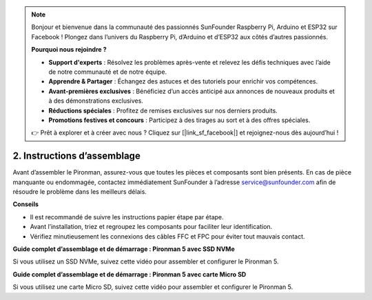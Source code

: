 .. note:: 

    Bonjour et bienvenue dans la communauté des passionnés SunFounder Raspberry Pi, Arduino et ESP32 sur Facebook ! Plongez dans l’univers du Raspberry Pi, d’Arduino et d’ESP32 aux côtés d’autres passionnés.

    **Pourquoi nous rejoindre ?**

    - **Support d'experts** : Résolvez les problèmes après-vente et relevez les défis techniques avec l’aide de notre communauté et de notre équipe.
    - **Apprendre & Partager** : Échangez des astuces et des tutoriels pour enrichir vos compétences.
    - **Avant-premières exclusives** : Bénéficiez d’un accès anticipé aux annonces de nouveaux produits et à des démonstrations exclusives.
    - **Réductions spéciales** : Profitez de remises exclusives sur nos derniers produits.
    - **Promotions festives et concours** : Participez à des tirages au sort et à des offres spéciales.

    👉 Prêt à explorer et à créer avec nous ? Cliquez sur [|link_sf_facebook|] et rejoignez-nous dès aujourd’hui !

.. _assembly_instructions:

2. Instructions d’assemblage
=============================================

Avant d’assembler le Pironman, assurez-vous que toutes les pièces et composants sont bien présents. En cas de pièce manquante ou endommagée, contactez immédiatement SunFounder à l’adresse service@sunfounder.com afin de résoudre le problème dans les meilleurs délais.

**Conseils**

* Il est recommandé de suivre les instructions papier étape par étape.
* Avant l’installation, triez et regroupez les composants pour faciliter leur identification.
* Vérifiez minutieusement les connexions des câbles FFC et FPC pour éviter tout mauvais contact.

.. * :download:`[PDF]Liste des composants et assemblage du Pironman 5 <https://github.com/sunfounder/sf-pdf/raw/master/assembly_file/z0312V10-a0001127-pironman5.pdf>`

**Guide complet d’assemblage et de démarrage : Pironman 5 avec SSD NVMe**

Si vous utilisez un SSD NVMe, suivez cette vidéo pour assembler et configurer le Pironman 5.

.. raw:: html

    <iframe width="700" height="500" src="https://www.youtube.com/embed/tCKTgAeWIjc?si=xbmsWGBvCWefX01T" title="YouTube video player" frameborder="0" allow="accelerometer; autoplay; clipboard-write; encrypted-media; gyroscope; picture-in-picture; web-share" referrerpolicy="strict-origin-when-cross-origin" allowfullscreen></iframe>

**Guide complet d’assemblage et de démarrage : Pironman 5 avec carte Micro SD**

Si vous utilisez une carte Micro SD, suivez cette vidéo pour assembler et configurer le Pironman 5.

.. raw:: html

    <iframe width="700" height="500" src="https://www.youtube.com/embed/-5rTwJ0oMVM?si=je5SaLccHzjjEhuD" title="YouTube video player" frameborder="0" allow="accelerometer; autoplay; clipboard-write; encrypted-media; gyroscope; picture-in-picture; web-share" referrerpolicy="strict-origin-when-cross-origin" allowfullscreen></iframe>
